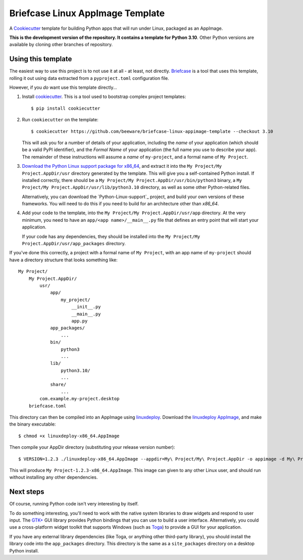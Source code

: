 Briefcase Linux AppImage Template
=================================

A `Cookiecutter <https://github.com/cookiecutter/cookiecutter/>`__ template for
building Python apps that will run under Linux, packaged as an AppImage.

**This is the development version of the repository. It contains a template for Python 3.10**.
Other Python versions are available by cloning other branches of repository.

Using this template
-------------------

The easiest way to use this project is to not use it at all - at least, not
directly. `Briefcase <https://github.com/beeware/briefcase/>`__ is a tool that
uses this template, rolling it out using data extracted from a
``pyproject.toml`` configuration file.

However, if you *do* want use this template directly...

1. Install `cookiecutter`_. This is a tool used to bootstrap complex project
   templates::

    $ pip install cookiecutter

2. Run ``cookiecutter`` on the template::

    $ cookiecutter https://github.com/beeware/briefcase-linux-appimage-template --checkout 3.10

   This will ask you for a number of details of your application, including the
   `name` of your application (which should be a valid PyPI identifier), and
   the `Formal Name` of your application (the full name you use to describe
   your app). The remainder of these instructions will assume a `name` of
   ``my-project``, and a formal name of ``My Project``.

3. `Download the Python Linux support package for x86_64`_, and extract it into
   the ``My Project/My Project.AppDir/usr`` directory generated by the
   template. This will give you a self-contained Python install. If installed
   correctly, there should be a ``My Project/My
   Project.AppDir/usr/bin/python3`` binary, a ``My Project/My
   Project.AppDir/usr/lib/python3.10`` directory, as well as some other
   Python-related files.

   Alternatively, you can download the `Python-Linux-support`_ project, and
   build your own versions of these frameworks. You will need to do this if
   you need to build for an architecture other than `x86_64`.

4. Add your code to the template, into the ``My Project/My Project.AppDir/usr/app``
   directory. At the very minimum, you need to have an
   ``app/<app name>/__main__.py`` file that defines an entry point that will
   start your application.

   If your code has any dependencies, they should be installed into the
   ``My Project/My Project.AppDir/usr/app_packages`` directory.

If you've done this correctly, a project with a formal name of ``My Project``,
with an app name of ``my-project`` should have a directory structure that
looks something like::

    My Project/
        My Project.AppDir/
            usr/
                app/
                    my_project/
                        __init__.py
                        __main__.py
                        app.py
                app_packages/
                    ...
                bin/
                    python3
                    ...
                lib/
                    python3.10/
                    ...
                share/
                    ...
            com.example.my-project.desktop
        briefcase.toml

This directory can then be compiled into an AppImage using `linuxdeploy`_.
Download the `linuxdeploy AppImage`_, and make the binary executable::

    $ chmod +x linuxdeploy-x86_64.AppImage

Then compile your AppDir directory (substituting your release version number)::

    $ VERSION=1.2.3 ./linuxdeploy-x86_64.AppImage --appdir=My\ Project/My\ Project.AppDir -o appimage -d My\ Project/My\ Project.AppDir/com.example.my-project.desktop

This will produce ``My Project-1.2.3-x86_64.AppImage``. This image can given
to any other Linux user, and should run without installing any other
dependencies.

Next steps
----------

Of course, running Python code isn't very interesting by itself.

To do something interesting, you'll need to work with the native system
libraries to draw widgets and respond to user input. The `GTK+`_ GUI library
provides Python bindings that you can use to build a user interface.
Alternatively, you could use a cross-platform widget toolkit that supports
Windows (such as `Toga`_) to provide a GUI for your application.

If you have any external library dependencies (like Toga, or anything other
third-party library), you should install the library code into the
``app_packages`` directory. This directory is the same as a  ``site_packages``
directory on a desktop Python install.

.. _cookiecutter: https://github.com/cookiecutter/cookiecutter
.. _linuxdeploy: https://github.com/linuxdeploy/linuxdeploy
.. _linuxdeploy AppImage: https://github.com/linuxdeploy/linuxdeploy/releases/download/continuous/linuxdeploy-x86_64.AppImage
.. _Download the Python Linux support package for x86_64: https://briefcase-support.org/python?platform=linux&arch=x86_64&version=3.10
.. _Toga: https://beeware.org/project/projects/libraries/toga
.. _GTK+: https://python-gtk-3-tutorial.readthedocs.io/
